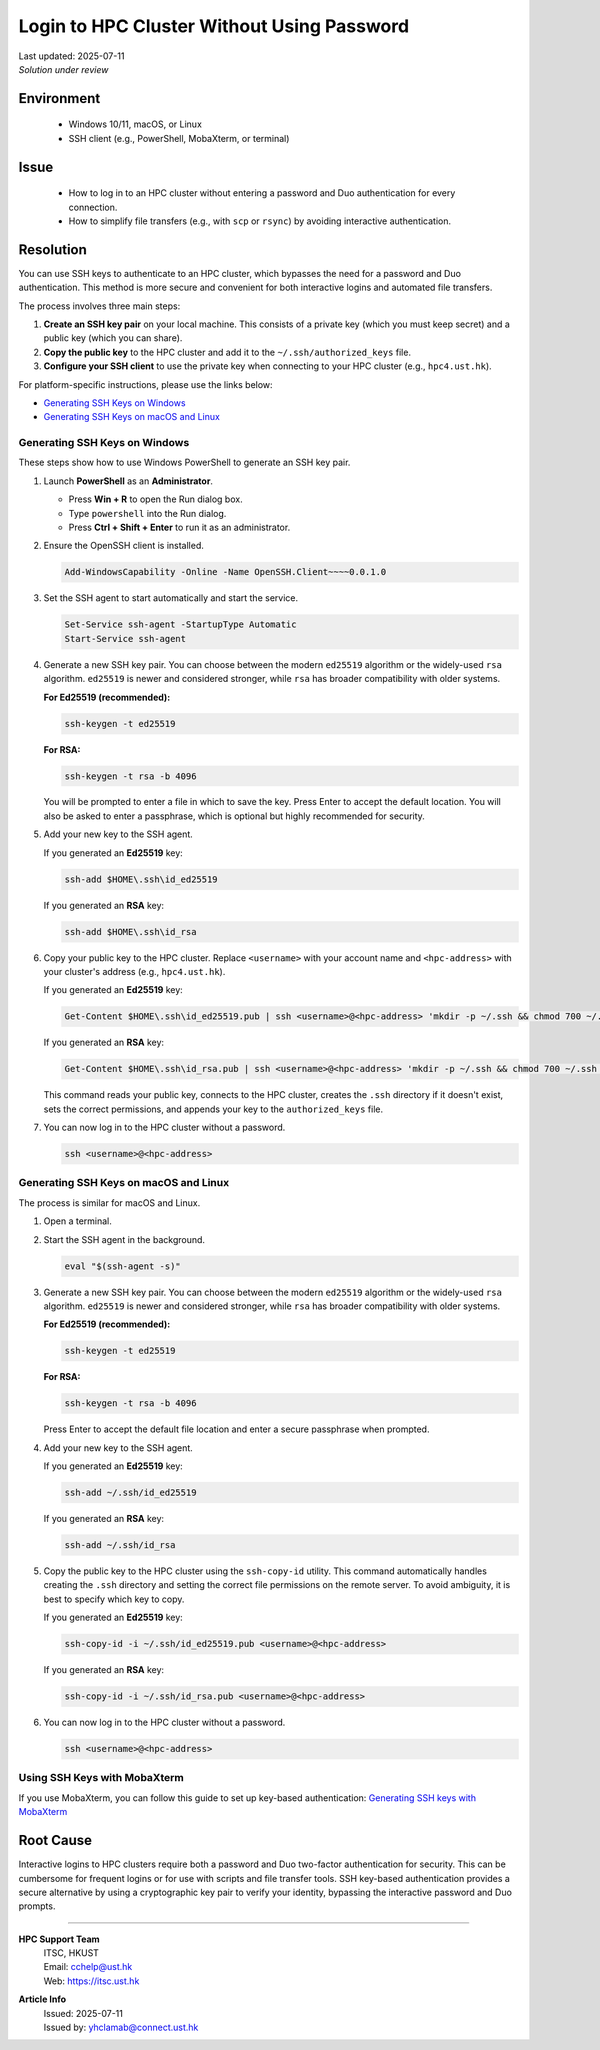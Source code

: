 Login to HPC Cluster Without Using Password
===========================================

.. meta::
    :description: How to set up and use SSH keys to log in to an HPC cluster, bypassing password and Duo authentication.
    :keywords: ssh, ssh key, login, hpc, duo, authentication
    :author: yhclamab@connect.ust.hk

.. container:: header

    | Last updated: 2025-07-11
    | *Solution under review*

Environment
-----------

    - Windows 10/11, macOS, or Linux
    - SSH client (e.g., PowerShell, MobaXterm, or terminal)

Issue
-----

    - How to log in to an HPC cluster without entering a password and Duo authentication
      for every connection.
    - How to simplify file transfers (e.g., with ``scp`` or ``rsync``) by avoiding
      interactive authentication.

Resolution
----------

You can use SSH keys to authenticate to an HPC cluster, which bypasses the need for a
password and Duo authentication. This method is more secure and convenient for both
interactive logins and automated file transfers.

The process involves three main steps:

1. **Create an SSH key pair** on your local machine. This consists of a private key
   (which you must keep secret) and a public key (which you can share).
2. **Copy the public key** to the HPC cluster and add it to the
   ``~/.ssh/authorized_keys`` file.
3. **Configure your SSH client** to use the private key when connecting to your HPC
   cluster (e.g., ``hpc4.ust.hk``).

For platform-specific instructions, please use the links below:

- `Generating SSH Keys on Windows`_
- `Generating SSH Keys on macOS and Linux`_

Generating SSH Keys on Windows
~~~~~~~~~~~~~~~~~~~~~~~~~~~~~~

These steps show how to use Windows PowerShell to generate an SSH key pair.

1. Launch **PowerShell** as an **Administrator**.

   - Press **Win + R** to open the Run dialog box.
   - Type ``powershell`` into the Run dialog.
   - Press **Ctrl + Shift + Enter** to run it as an administrator.

2. Ensure the OpenSSH client is installed.

   .. code-block:: shell-session

       Add-WindowsCapability -Online -Name OpenSSH.Client~~~~0.0.1.0

3. Set the SSH agent to start automatically and start the service.

   .. code-block:: shell-session

       Set-Service ssh-agent -StartupType Automatic
       Start-Service ssh-agent

4. Generate a new SSH key pair. You can choose between the modern ``ed25519`` algorithm
   or the widely-used ``rsa`` algorithm. ``ed25519`` is newer and considered stronger,
   while ``rsa`` has broader compatibility with older systems.

   **For Ed25519 (recommended):**

   .. code-block:: shell-session

       ssh-keygen -t ed25519

   **For RSA:**

   .. code-block:: shell-session

       ssh-keygen -t rsa -b 4096

   You will be prompted to enter a file in which to save the key. Press Enter to accept
   the default location. You will also be asked to enter a passphrase, which is optional
   but highly recommended for security.

5. Add your new key to the SSH agent.

   If you generated an **Ed25519** key:

   .. code-block:: shell-session

       ssh-add $HOME\.ssh\id_ed25519

   If you generated an **RSA** key:

   .. code-block:: shell-session

       ssh-add $HOME\.ssh\id_rsa

6. Copy your public key to the HPC cluster. Replace ``<username>`` with your account
   name and ``<hpc-address>`` with your cluster's address (e.g., ``hpc4.ust.hk``).

   If you generated an **Ed25519** key:

   .. code-block:: shell-session

       Get-Content $HOME\.ssh\id_ed25519.pub | ssh <username>@<hpc-address> 'mkdir -p ~/.ssh && chmod 700 ~/.ssh && pubkey=$(cat) && if ! grep -qF -- "$pubkey" ~/.ssh/authorized_keys 2>/dev/null; then echo "$pubkey" >> ~/.ssh/authorized_keys; fi && chmod 600 ~/.ssh/authorized_keys'

   If you generated an **RSA** key:

   .. code-block:: shell-session

       Get-Content $HOME\.ssh\id_rsa.pub | ssh <username>@<hpc-address> 'mkdir -p ~/.ssh && chmod 700 ~/.ssh && pubkey=$(cat) && if ! grep -qF -- "$pubkey" ~/.ssh/authorized_keys 2>/dev/null; then echo "$pubkey" >> ~/.ssh/authorized_keys; fi && chmod 600 ~/.ssh/authorized_keys'

   This command reads your public key, connects to the HPC cluster, creates the ``.ssh``
   directory if it doesn't exist, sets the correct permissions, and appends your key to
   the ``authorized_keys`` file.

7. You can now log in to the HPC cluster without a password.

   .. code-block:: shell-session

       ssh <username>@<hpc-address>

Generating SSH Keys on macOS and Linux
~~~~~~~~~~~~~~~~~~~~~~~~~~~~~~~~~~~~~~

The process is similar for macOS and Linux.

1. Open a terminal.

2. Start the SSH agent in the background.

   .. code-block:: shell-session

       eval "$(ssh-agent -s)"

3. Generate a new SSH key pair. You can choose between the modern ``ed25519`` algorithm
   or the widely-used ``rsa`` algorithm. ``ed25519`` is newer and considered stronger,
   while ``rsa`` has broader compatibility with older systems.

   **For Ed25519 (recommended):**

   .. code-block:: shell-session

       ssh-keygen -t ed25519

   **For RSA:**

   .. code-block:: shell-session

       ssh-keygen -t rsa -b 4096

   Press Enter to accept the default file location and enter a secure passphrase when
   prompted.

4. Add your new key to the SSH agent.

   If you generated an **Ed25519** key:

   .. code-block:: shell-session

       ssh-add ~/.ssh/id_ed25519

   If you generated an **RSA** key:

   .. code-block:: shell-session

       ssh-add ~/.ssh/id_rsa

5. Copy the public key to the HPC cluster using the ``ssh-copy-id`` utility. This
   command automatically handles creating the ``.ssh`` directory and setting the
   correct file permissions on the remote server. To avoid ambiguity, it is best
   to specify which key to copy.

   If you generated an **Ed25519** key:

   .. code-block:: shell-session

       ssh-copy-id -i ~/.ssh/id_ed25519.pub <username>@<hpc-address>

   If you generated an **RSA** key:

   .. code-block:: shell-session

       ssh-copy-id -i ~/.ssh/id_rsa.pub <username>@<hpc-address>

6. You can now log in to the HPC cluster without a password.

   .. code-block:: shell-session

       ssh <username>@<hpc-address>

Using SSH Keys with MobaXterm
~~~~~~~~~~~~~~~~~~~~~~~~~~~~~

If you use MobaXterm, you can follow this guide to set up key-based authentication:
`Generating SSH keys with MobaXterm
<https://vlaams-supercomputing-centrum-vscdocumentation.readthedocs-hosted.com/en/latest/access/generating_keys_with_mobaxterm.html>`_

Root Cause
----------

Interactive logins to HPC clusters require both a password and Duo two-factor
authentication for security. This can be cumbersome for frequent logins or for use with
scripts and file transfer tools. SSH key-based authentication provides a secure
alternative by using a cryptographic key pair to verify your identity, bypassing the
interactive password and Duo prompts.

----

.. container:: footer

    **HPC Support Team**
      | ITSC, HKUST
      | Email: cchelp@ust.hk
      | Web: https://itsc.ust.hk

    **Article Info**
      | Issued: 2025-07-11
      | Issued by: yhclamab@connect.ust.hk

